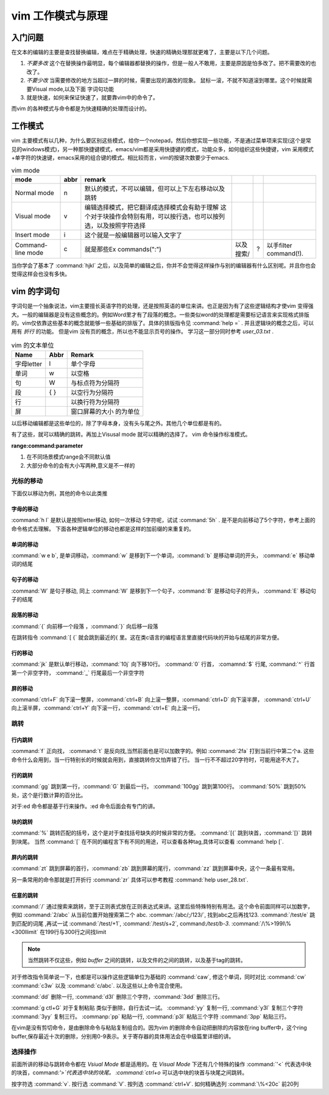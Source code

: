 ﻿vim 工作模式与原理
******************

入门问题
========

在文本的编辑的主要是查找替换编辑，难点在于精确处理，快速的精确处理那就更难了，主要是以下几个问题。

#. *不要多改*  这个在替换操作最明显，每个编辑器都替换的操作，但是一般人不敢用，主要是原因是怕多改了。把不需要改的也改了。  
#. *不要少改*  当需要修改的地方当超过一屏的时候，需要出现的漏改的现象。 鼠标一滚，不就不知道滚到哪里。这个时候就需要Visual mode,以及下面 字词句功能
#. 就是快速，如何来保证快速了，就要靠vim中的命令了。 

而vim 的各种模式与命令都是为快速精确的处理而设计的。

工作模式
========

vim 主要模式有以几种，为什么要区别这些模式，给你一个notepad，然后你想实现一些功能，不是通过菜单项来实现(这个是常见的windows模式)，另一种那快捷键模式，emacs/vim都是采用快捷键的模式，功能众多，如何组织这些快捷键，vim 采用模式+单字符的快速键，emacs采用的组合键的模式。相比较而言，vim的按键次数要少于emacs.


.. csv-table:: vim mode
   :header: mode, abbr,remark

   Normal mode, n, 默认的模式，不可以编辑，但可以上下左右移动以及跳转
   Visual mode, v, 编辑选择模式，把它翻译成选择模式会有助于理解 这个对于块操作会特别有用，可以按行选，也可以按列选，以及按照字符选择
   Insert mode, i, 这个就是一般编辑器可以输入文字了
   Command-line mode, c, 就是那些Ex commands(":"),以及搜索/,?,以手filter command(!).
   
当你学会了基本了 :command:`hjkl` 之后，以及简单的编辑之后，你并不会觉得这样操作与别的编辑器有什么区别呢。并且你也会觉得这样会也没有多快。


vim 的字词句
============

字词句是一个抽象说法，vim主要擅长英语字符的处理，还是按照英语的单位来讲。也正是因为有了这些逻辑结构才使vim 变得强大。一般的编辑器是没有这些概念的。例如Word里才有了段落的概念。一些类似word的处理都是需要标记语言来实现格式排版的。vim仅依靠这些基本的概念就能够一些基础的排版了。具体的排版指令见 :command:`help =` .  并且逻辑块的概念之后，可以用有 *折行* 的功能。 但是vim 没有页的概念，所以也不能显示页号的操作。
学习这一部分同时参考 `user_03.txt` . 

.. csv-table:: vim 的文本单位
   :header: "Name", "Abbr",Remark

   字母letter,l,单个字母
   单词,w, 以空格 
   句,W, 与标点符为分隔符 
   段,{  },以空行为分隔符
   行,  , 以换行符为分隔符
   屏,  ,窗口屏幕的大小 的为单位

以后移动编辑都是这些单位的，除了字母本身，没有头与尾之外。其他几个单位都是有的。

.. csv-table:: ediit command
   :header:"Name", "Remark"
    修改, c C s S
    插入, i/I 
    跳转, [ ' %
    查找, / ? * # f t
    删除, x d 
    复制,y Y 
    粘贴,p P




有了这些，就可以精确的跳转。再加上Visusal mode 就可以精确的选择了。 vim 命令操作标准模式。

**range:command:parameter**

#. 在不同场景模式range会不同默认值  
#. 大部分命令的会有大小写两种,意义是不一样的 


光标的移动
^^^^^^^^^^
下面仅以移动为例，其他的命令以此类推

字母的移动
""""""""""

:command:`h l` 是默认是按照letter移动, 如何一次移动 5字符呢，试试 :command:`5h` . 是不是向前移动了5个字符，参考上面的命令格式去理解。 下面各种逻辑单位的移动也都是这样的加前缀的来重复的。

单词的移动
""""""""""

:command:`w e b`, 是单词移动，:command:`w` 是移到下一个单词，:command:`b` 是移动单词的开头， :command:`e` 移动单词的结尾

句子的移动
""""""""""
:command:`W` 是句子移动, 同上 :command:`W` 是移到下一个句子，:command:`B` 是移动句子的开头， :command:`E` 移动句子的结尾

段落的移动
""""""""""

:command:`{` 向前移一个段落 ，:command:`}` 向后移一段落

在跳转指令 :command:`[ {` 就会跳到最近的{ 里。这在类c语言的编程语言里直接代码块的开始与结尾的非常方便。

行的移动
""""""""
:command:`jk` 是默认单行移动，:command:`10j` 向下移10行。 :command:`0`  行首， :comamnd:`$` 行尾, :command:`^` 行首第一个非空字符， :command:`_` 行尾最后一个非空字符 

屏的移动
""""""""
:command:`ctrl+F` 向下滚一整屏，:command:`ctrl+B` 向上滚一整屏，:command:`ctrl+D` 向下滚半屏， :command:`ctrl+U` 向上滚半屏，:command:`ctrl+Y` 向下滚一行，:command:`ctrl+E` 向上滚一行。


跳转
^^^^
行内跳转
""""""""
:command:`f` 正向找， :command:`t` 是反向找,当然前面也是可以加数字的。例如 :command:`2fa` 打到当前行中第二个a. 这些命令什么会用到，当一行特别长的时候就会用到，直接跳转你又怕弄错了行。 当一行不不超过20字符时，可能用途不大了。


行的跳转
""""""""
:command:`gg` 跳到第一行，:command:`G` 到最后一行。 :command:`100gg` 跳到第100行。 :command:`50%` 跳到50%处，这个是行数计算的百分比。

对于:ed 命令都是基于行来操作。:ed 命令后面会有专门的讲。

块的跳转
""""""""
:command:`%` 跳转匹配的括号，这个是对于查找括号缺失的时候非常的方便。
:command:`[{` 跳到块首，:command:`[}` 跳转到块尾。 当然 :command:`[` 在不同的编程言下有不同的用途，可以查看各种tag,具体可以查看 :command:`help [`.

屏内的跳转
""""""""""
:command:`zt` 跳到屏幕的首行，:command:`zb` 跳到屏幕的尾行，:command:`zz` 跳到屏幕中央，这个一条最有常用。

另一条常用的命令那就是打开折行 :command:`zr` 具体可以参考教程 :command:`help user_28.txt`. 


任意的跳转
""""""""""
:command:`/` 通过搜索来跳转，至于正则表式放在正则表达式来讲。这里后些特殊特别有用法。这个命令前面同样可以加数字，例如 :command:`2/abc` 从当前位置开始搜索第二个 abc. :comman:`/abc/;/123/`, 找到abc之后再找123. 
:command:`/test/e` 跳到匹配的词尾 ,再试一试 :command:`/test/+1`, :command:`/test/s+2`, command:`/test/b-3`. 
:command:`/\%>199l\%<300llimit` 在199行与300行之间找limit

.. note::
   
   当然跳转不仅这些，例如 *buffer* 之间的跳转，以及文件的之间的跳转，以及基于tag的跳转。

对于修改指令简单说一下，也都是可以操作这些逻辑单位为基础的
:command:`caw`, 修这个单词，同时对比 :command:`cw` :command:`c3w` 以及 :command:`c/abc`. 以及这些以上命令混合使用。

:command:`dd` 删除一行, :command:`d3l` 删除三个字符，:command:`3dd` 删除三行。

:command:`g ctl+G`
对于复制粘贴 类似于删除，自行去试一试。
:command:`yy` 复制一行, :command:`y3l` 复制三个字符 :command:`3yy` 复制三行。
:commanp:`pp` 粘贴一行, :command:`p3l` 粘贴三个字符 :command:`3pp` 粘贴三行。

在vim是没有剪切命令，是由删除命令与粘贴复制组合的。因为vim 的删除命令自动把删除的内容放在ring buffer中，这个ring buffer,保存最近十次的删除，分别用0-9表示。关于寄存器的具体用法会在中级篇里详细的讲。


选择操作
^^^^^^^^
前面所讲的移动与跳转命令都在 *Vsiual Mode* 都是适用的。在 *Visual Mode* 下还有几个特殊的操作 :command:`'<` 代表选中块的块首，command:`'>`代表选中块的块尾。 :command:`ctrl+o` 可以选中块的块首与块尾之间跳转。

按字符选 :command:`v`.  按行选 :command:`V`. 按列选 :command:`ctrl+V`. 如何精确选列 :command:`\%<20c` 前20列
